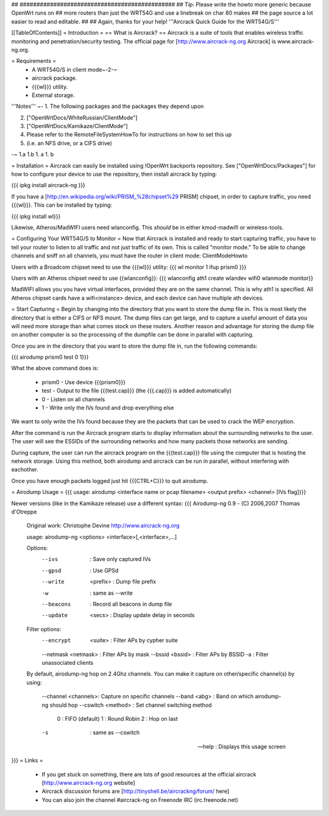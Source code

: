 ## ##############################################
## Tip: Please write the howto more generic because OpenWrt runs on
## more routers than just the WRT54G and use a linebreak on char 80 makes
## the page source a lot easier to read and editable.
##
## Again, thanks for your help!
'''Aircrack Quick Guide for the WRT54G/S'''

[[TableOfContents]]
= Introduction =
== What is Aircrack? ==
Aircrack is a suite of tools that enables wireless traffic monitoring and penetration/security testing. The official page for [http://www.aircrack-ng.org Aircrack] is www.aircrack-ng.org.

= Requirements =
 * A WRT54G/S in client mode~-2-~
 * aircrack package.
 * {{{wl}}} utility.
 * External storage.
'''Notes'''
~-
1. The following packages and the packages they depend upon

2. ["OpenWrtDocs/WhiteRussian/ClientMode"]

3. ["OpenWrtDocs/Kamikaze/ClientMode"]

4. Please refer to the RemoteFileSystemHowTo for instructions on how to set this up

5. (i.e. an NFS drive, or a CIFS drive)

-~
1.a
1.b
1. a
1. b

= Installation =
Aircrack can easily be installed using !OpenWrt backports repository.  See ["OpenWrtDocs/Packages"]
for how to configure your device to use the repository, then install aircrack by typing:

{{{
ipkg install aircrack-ng
}}}

If you have a [http://en.wikipedia.org/wiki/PRISM_%28chipset%29 PRISM] chipset, in order to capture traffic, you need {{{wl}}}. This can be installed by typing:

{{{
ipkg install wl}}}

Likewise, Atheros/MadWIFI users need wlanconfig.  This *should* be in either kmod-madwifi or wireless-tools.

= Configuring Your WRT54G/S to Monitor =
Now that Aircrack is installed and ready to start capturing traffic, you have to tell your router to listen to all traffic and not just traffic of its own.  This is called "monitor mode."  To be able to change channels and sniff on all channels, you must have the router in client mode: ClientModeHowto

Users with a Broadcom chipset need to use the {{{wl}}} utility:
{{{
wl monitor 1
ifup prism0
}}}

Users with an Atheros chipset need to use {{wlanconfig}}:
{{{
wlanconfig ath1 create wlandev wifi0 wlanmode monitor}}

MadWIFI allows you you have virtual interfaces, provided they are on the same channel.  This is why ath1 is specified.  All Atheros chipset cards have a wifi<instance> device, and each device can have multiple ath devices.



= Start Capturing =
Begin by changing into the directory that you want to store the dump file in. This is most likely the directory that is either a CIFS or NFS mount. The dump files can get large, and to capture a useful amount of data you will need more storage than what comes stock on these routers. Another reason and advantage for storing the dump file on another computer is so the processing of the dumpfile can be done in parallel with capturing.

Once you are in the directory that you want to store the dump file in, run the following commands:

{{{
airodump prism0 test 0 1}}}

What the above command does is:

 * prism0 - Use device {{{prism0}}}
 * test - Output to the file {{{test.cap}}} (the {{{.cap}}} is added automatically)
 * 0 - Listen on all channels
 * 1 - Write only the IVs found and drop everything else

We want to only write the IVs found because they are the packets that can be used to crack the WEP encryption.

After the command is run the Aircrack program starts to display information about the surrounding networks to the user. The user will see the ESSIDs of the surrounding networks and how many packets those networks are sending.

During capture, the user can run the aircrack program on the {{{test.cap}}} file using the computer that is hosting the network storage. Using this method, both airodump and aircrack can be run in parallel, without interfering with eachother.

Once you have enough packets logged just hit {{{CTRL+C}}} to quit airodump.

= Airodump Usage =
{{{
usage: airodump <interface name or pcap filename> <output prefix> <channel> [IVs flag]}}}

Newer versions (like in the Kamikaze release) use a different syntax:
{{{  Airodump-ng 0.9 - (C) 2006,2007 Thomas d'Otreppe
  Original work: Christophe Devine
  http://www.aircrack-ng.org

  usage: airodump-ng <options> <interface>[,<interface>,...]

  Options:
      --ivs               : Save only captured IVs
      --gpsd              : Use GPSd
      --write    <prefix> : Dump file prefix
      -w                  : same as --write
      --beacons           : Record all beacons in dump file
      --update     <secs> : Display update delay in seconds

  Filter options:
      --encrypt   <suite> : Filter APs by cypher suite
      --netmask <netmask> : Filter APs by mask
      --bssid     <bssid> : Filter APs by BSSID
      -a                  : Filter unassociated clients

  By default, airodump-ng hop on 2.4Ghz channels.
  You can make it capture on other/specific channel(s) by using:
      --channel <channels>: Capture on specific channels
      --band <abg>        : Band on which airodump-ng should hop
      --cswitch  <method> : Set channel switching method
                    0     : FIFO (default)
                    1     : Round Robin
                    2     : Hop on last
      -s                  : same as --cswitch

      --help              : Displays this usage screen
}}}
= Links =
 * If you get stuck on something, there are lots of good resources at the official aircrack [http://www.aircrack-ng.org website]
 * Aircrack discussion forums are [http://tinyshell.be/aircrackng/forum/ here]
 * You can also join the channel #aircrack-ng on Freenode IRC (irc.freenode.net)
